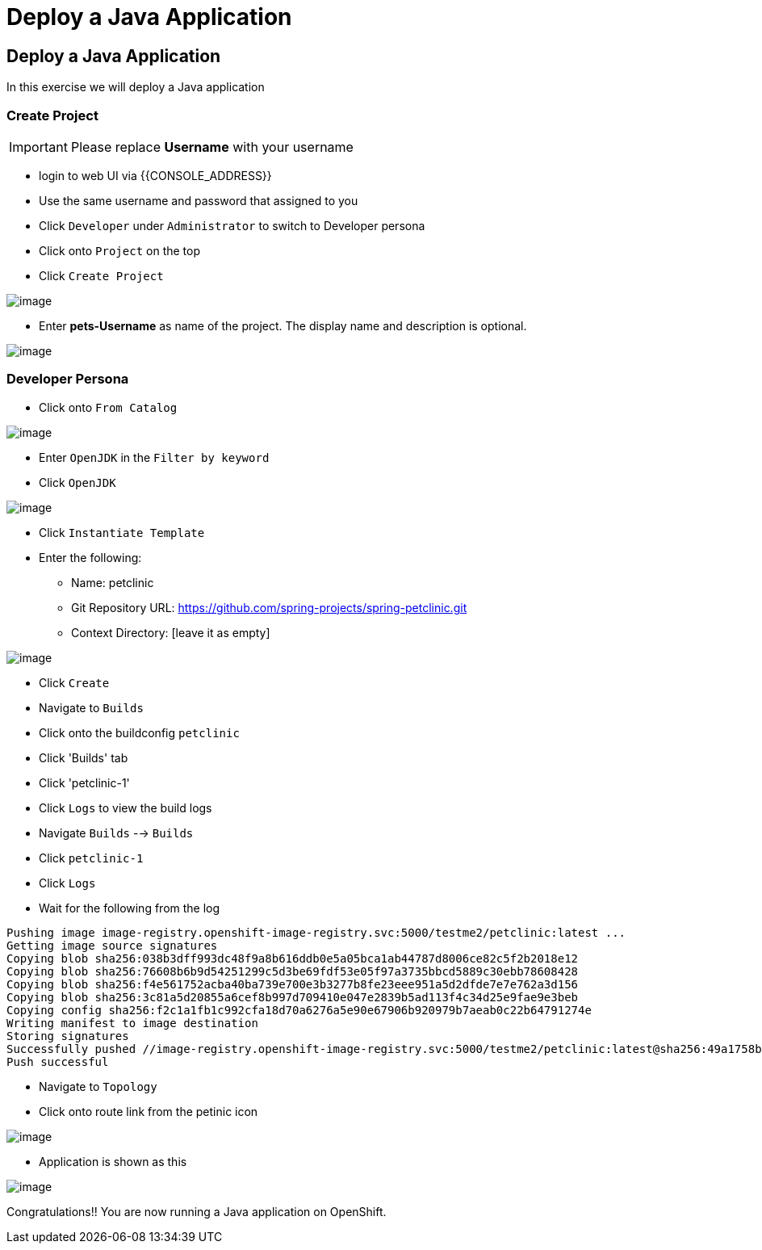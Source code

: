 [[deploy-a-java-application]]
= Deploy a Java Application

== Deploy a Java Application

In this exercise we will deploy a Java application

=== Create Project
IMPORTANT: Please replace *Username* with your username

- login to web UI via {{CONSOLE_ADDRESS}}
- Use the same username and password that assigned to you
- Click `Developer` under `Administrator` to switch to Developer persona
- Click onto `Project` on the top
- Click `Create Project`

image::dev-project.png[image]

- Enter *pets-Username* as name of the project. The display name and description is optional.

image::create-project.png[image]

=== Developer Persona

- Click onto `From Catalog`

image::from-catalog.png[image]

- Enter `OpenJDK` in the `Filter by keyword`
- Click `OpenJDK`

image::openjdk.png[image]

- Click `Instantiate Template`
- Enter the following:

  * Name: petclinic
  * Git Repository URL: https://github.com/spring-projects/spring-petclinic.git
  * Context Directory: [leave it as empty]

image::deploy-java.png[image]

- Click `Create`
- Navigate to `Builds`
- Click onto the buildconfig `petclinic`
- Click 'Builds' tab
- Click 'petclinic-1'
- Click `Logs` to view the build logs



- Navigate `Builds` --> `Builds`
- Click `petclinic-1`
- Click `Logs`
- Wait for the following from the log

```
Pushing image image-registry.openshift-image-registry.svc:5000/testme2/petclinic:latest ...
Getting image source signatures
Copying blob sha256:038b3dff993dc48f9a8b616ddb0e5a05bca1ab44787d8006ce82c5f2b2018e12
Copying blob sha256:76608b6b9d54251299c5d3be69fdf53e05f97a3735bbcd5889c30ebb78608428
Copying blob sha256:f4e561752acba40ba739e700e3b3277b8fe23eee951a5d2dfde7e7e762a3d156
Copying blob sha256:3c81a5d20855a6cef8b997d709410e047e2839b5ad113f4c34d25e9fae9e3beb
Copying config sha256:f2c1a1fb1c992cfa18d70a6276a5e90e67906b920979b7aeab0c22b64791274e
Writing manifest to image destination
Storing signatures
Successfully pushed //image-registry.openshift-image-registry.svc:5000/testme2/petclinic:latest@sha256:49a1758bfc58cd4815a705575fc6e0cf271c264ae8327018e8a03412e44cc9c1
Push successful
```
- Navigate to `Topology`
- Click onto route link from the petinic icon

image::route-link.png[image]

- Application is shown as this

image::javaapp.png[image]

Congratulations!! You are now running a Java application on
OpenShift.
